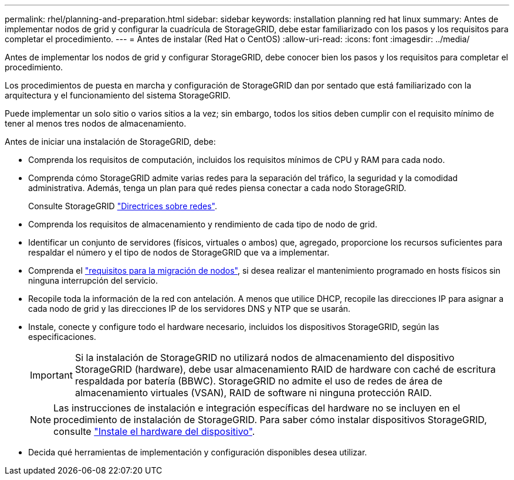 ---
permalink: rhel/planning-and-preparation.html 
sidebar: sidebar 
keywords: installation planning red hat linux 
summary: Antes de implementar nodos de grid y configurar la cuadrícula de StorageGRID, debe estar familiarizado con los pasos y los requisitos para completar el procedimiento. 
---
= Antes de instalar (Red Hat o CentOS)
:allow-uri-read: 
:icons: font
:imagesdir: ../media/


[role="lead"]
Antes de implementar los nodos de grid y configurar StorageGRID, debe conocer bien los pasos y los requisitos para completar el procedimiento.

Los procedimientos de puesta en marcha y configuración de StorageGRID dan por sentado que está familiarizado con la arquitectura y el funcionamiento del sistema StorageGRID.

Puede implementar un solo sitio o varios sitios a la vez; sin embargo, todos los sitios deben cumplir con el requisito mínimo de tener al menos tres nodos de almacenamiento.

Antes de iniciar una instalación de StorageGRID, debe:

* Comprenda los requisitos de computación, incluidos los requisitos mínimos de CPU y RAM para cada nodo.
* Comprenda cómo StorageGRID admite varias redes para la separación del tráfico, la seguridad y la comodidad administrativa. Además, tenga un plan para qué redes piensa conectar a cada nodo StorageGRID.
+
Consulte StorageGRID link:../network/index.html["Directrices sobre redes"].

* Comprenda los requisitos de almacenamiento y rendimiento de cada tipo de nodo de grid.
* Identificar un conjunto de servidores (físicos, virtuales o ambos) que, agregado, proporcione los recursos suficientes para respaldar el número y el tipo de nodos de StorageGRID que va a implementar.
* Comprenda el link:node-container-migration-requirements.html["requisitos para la migración de nodos"], si desea realizar el mantenimiento programado en hosts físicos sin ninguna interrupción del servicio.
* Recopile toda la información de la red con antelación. A menos que utilice DHCP, recopile las direcciones IP para asignar a cada nodo de grid y las direcciones IP de los servidores DNS y NTP que se usarán.
* Instale, conecte y configure todo el hardware necesario, incluidos los dispositivos StorageGRID, según las especificaciones.
+

IMPORTANT: Si la instalación de StorageGRID no utilizará nodos de almacenamiento del dispositivo StorageGRID (hardware), debe usar almacenamiento RAID de hardware con caché de escritura respaldada por batería (BBWC). StorageGRID no admite el uso de redes de área de almacenamiento virtuales (VSAN), RAID de software ni ninguna protección RAID.

+

NOTE: Las instrucciones de instalación e integración específicas del hardware no se incluyen en el procedimiento de instalación de StorageGRID. Para saber cómo instalar dispositivos StorageGRID, consulte link:../installconfig/index.html["Instale el hardware del dispositivo"].

* Decida qué herramientas de implementación y configuración disponibles desea utilizar.

